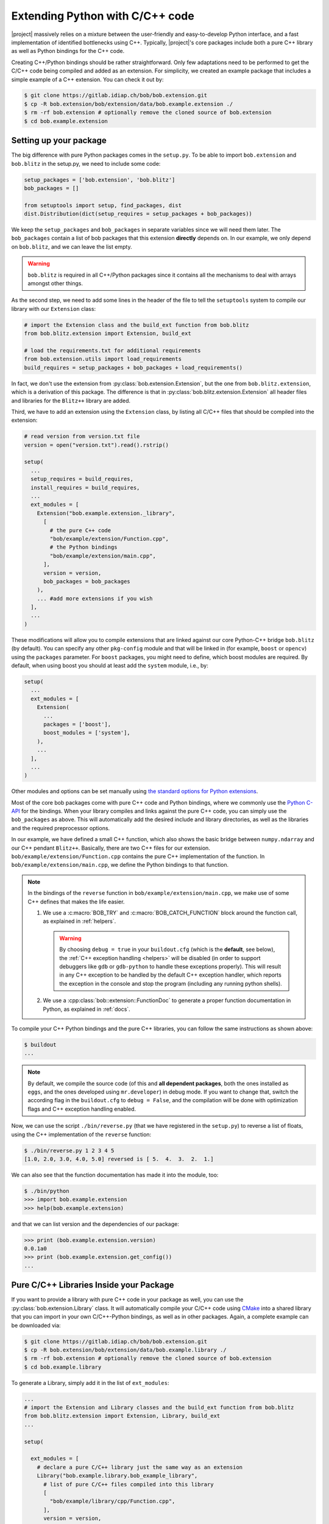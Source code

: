 .. vim: set fileencoding=utf-8 :
.. Manuel Guenther <manuel.guenther@idiap.ch>
.. Mon Oct 13 16:57:44 CEST 2014

.. _extension-c++:

==================================
 Extending Python with C/C++ code
==================================

|project| massively relies on a mixture between the user-friendly and easy-to-develop Python interface, and a fast implementation of identified bottlenecks using C++.
Typically, |project|'s core packages include both a pure C++ library as well as Python bindings for the C++ code.

Creating C++/Python bindings should be rather straightforward.
Only few adaptations need to be performed to get the C/C++ code being compiled and added as an extension.
For simplicity, we created an example package that includes a simple example of a C++ extension.
You can check it out by:

.. code-block:: sh

  $ git clone https://gitlab.idiap.ch/bob/bob.extension.git
  $ cp -R bob.extension/bob/extension/data/bob.example.extension ./
  $ rm -rf bob.extension # optionally remove the cloned source of bob.extension
  $ cd bob.example.extension


Setting up your package
-----------------------

The big difference with pure Python packages comes in the ``setup.py``.
To be able to import ``bob.extension`` and ``bob.blitz`` in the setup.py, we need to include some code:

.. code-block:: python

  setup_packages = ['bob.extension', 'bob.blitz']
  bob_packages = []

  from setuptools import setup, find_packages, dist
  dist.Distribution(dict(setup_requires = setup_packages + bob_packages))

We keep the ``setup_packages`` and ``bob_packages`` in separate variables since we will need them later.
The ``bob_packages`` contain a list of bob packages that this extension **directly** depends on.
In our example, we only depend on ``bob.blitz``, and we can leave the list empty.

.. warning::

   ``bob.blitz`` is required in all C++/Python packages since it contains all the mechanisms
   to deal with arrays amongst other things.

As the second step, we need to add some lines in the header of the file to tell the ``setuptools`` system to compile our library with our ``Extension`` class:

.. code-block:: python

  # import the Extension class and the build_ext function from bob.blitz
  from bob.blitz.extension import Extension, build_ext

  # load the requirements.txt for additional requirements
  from bob.extension.utils import load_requirements
  build_requires = setup_packages + bob_packages + load_requirements()

In fact, we don't use the extension from :py:class:`bob.extension.Extension`, but the one from ``bob.blitz.extension``, which is a derivation of this package.
The difference is that in :py:class:`bob.blitz.extension.Extension` all header files and libraries for the ``Blitz++`` library are added.

Third, we have to add an extension using the ``Extension`` class, by listing all C/C++ files that should be compiled into the extension:

.. code-block:: python

  # read version from version.txt file
  version = open("version.txt").read().rstrip()

  setup(
    ...
    setup_requires = build_requires,
    install_requires = build_requires,
    ...
    ext_modules = [
      Extension("bob.example.extension._library",
        [
          # the pure C++ code
          "bob/example/extension/Function.cpp",
          # the Python bindings
          "bob/example/extension/main.cpp",
        ],
        version = version,
        bob_packages = bob_packages
      ),
      ... #add more extensions if you wish
    ],
    ...
  )

These modifications will allow you to compile extensions that are linked against our core Python-C++ bridge ``bob.blitz`` (by default).
You can specify any other ``pkg-config`` module and that will be linked in (for example, ``boost`` or ``opencv``) using the ``packages`` parameter.
For ``boost`` packages, you might need to define, which boost modules are required.
By default, when using boost you should at least add the ``system`` module, i.e., by:

.. code-block:: python

  setup(
    ...
    ext_modules = [
      Extension(
        ...
        packages = ['boost'],
        boost_modules = ['system'],
      ),
      ...
    ],
    ...
  )

Other modules and options can be set manually using `the standard options for Python extensions <https://docs.python.org/2/extending/building.html>`_.

Most of the core bob packages come with pure C++ code and Python bindings, where we commonly use the `Python C-API <https://docs.python.org/2/extending/index.html>`_ for the bindings.
When your library compiles and links against the pure C++ code, you can simply use the ``bob_packages`` as above.
This will automatically add the desired include and library directories, as well as the libraries and the required preprocessor options.

In our example, we have defined a small C++ function, which also shows the basic bridge between ``numpy.ndarray`` and our C++ pendant ``Blitz++``.
Basically, there are two C++ files for our extension.
``bob/example/extension/Function.cpp`` contains the pure C++ implementation of the function.
In ``bob/example/extension/main.cpp``, we define the Python bindings to that function.

..
  including the creation of a complete Python module called ``_library``.
  Additionally, we give a short example of how to use our documentation classes provided in this module (see below for more details).
  Finally, the function ``reverse`` from the module ``_library`` is imported into our module in the ``bob/example/extension/__init__.py`` file.

.. note::
   In the bindings of the ``reverse`` function in ``bob/example/extension/main.cpp``, we make use of some C++ defines that makes the life easier.

   1. We use a :c:macro:`BOB_TRY` and :c:macro:`BOB_CATCH_FUNCTION` block around the function call, as explained in :ref:`helpers`.

      .. warning::
         By choosing ``debug = true`` in your ``buildout.cfg`` (which is the **default**, see below), the :ref:`C++ exception handling <helpers>` will be disabled (in order to support debuggers like ``gdb`` or ``gdb-python`` to handle these exceptions properly).
         This will result in any C++ exception to be handled by the default C++ exception handler, which reports the exception in the console and stop the program (including any running python shells).

   2. We use a :cpp:class:`bob::extension::FunctionDoc` to generate a proper function documentation in Python, as explained in :ref:`docs`.



To compile your C++ Python bindings and the pure C++ libraries, you can follow
the same instructions as shown above:

.. code-block:: sh

  $ buildout
  ...

.. note::
   By default, we compile the source code (of this and **all dependent packages**, both the ones installed as ``eggs``, and the ones developed using ``mr.developer``) in debug mode.
   If you want to change that, switch the according flag in the ``buildout.cfg`` to ``debug = False``, and the compilation will be done with optimization flags and C++ exception handling enabled.


Now, we can use the script ``./bin/reverse.py`` (that we have registered in the ``setup.py``) to reverse a list of floats, using the C++ implementation of the ``reverse`` function:

.. code-block:: sh

  $ ./bin/reverse.py 1 2 3 4 5
  [1.0, 2.0, 3.0, 4.0, 5.0] reversed is [ 5.  4.  3.  2.  1.]

We can also see that the function documentation has made it into the module, too:

.. code-block:: sh

  $ ./bin/python
  >>> import bob.example.extension
  >>> help(bob.example.extension)

and that we can list version and the dependencies of our package:

.. code-block:: sh

  >>> print (bob.example.extension.version)
  0.0.1a0
  >>> print (bob.example.extension.get_config())
  ...


Pure C/C++ Libraries Inside your Package
----------------------------------------

If you want to provide a library with pure C++ code in your package as well, you can use the :py:class:`bob.extension.Library` class.
It will automatically compile your C/C++ code using `CMake <http://www.cmake.org>`_ into a shared library that you can import in your own C/C++-Python bindings, as well as in other packages.
Again, a complete example can be downloaded via:

.. code-block:: sh

  $ git clone https://gitlab.idiap.ch/bob/bob.extension.git
  $ cp -R bob.extension/bob/extension/data/bob.example.library ./
  $ rm -rf bob.extension # optionally remove the cloned source of bob.extension
  $ cd bob.example.library

To generate a Library, simply add it in the list of ``ext_modules``:

.. code-block:: python

  ...
  # import the Extension and Library classes and the build_ext function from bob.blitz
  from bob.blitz.extension import Extension, Library, build_ext
  ...

  setup(

    ext_modules = [
      # declare a pure C/C++ library just the same way as an extension
      Library("bob.example.library.bob_example_library",
        # list of pure C/C++ files compiled into this library
        [
          "bob/example/library/cpp/Function.cpp",
        ],
        version = version,
        bob_packages = bob_packages,
      ),
      # all other extensions will automatically link against the Library defined above
      Extension("bob.example.library._library",
        # list of files compiled into this extension
        [
          # the Python bindings
          "bob/example/library/main.cpp",
        ],
        version = version,
        bob_packages = bob_packages,
      ),
      ... #add more Extensions if you wish
    ],

    cmdclass = {
      'build_ext': build_ext
    },

    ...
  )

Again, we use the overloaded library class
:py:class:`bob.blitz.extension.Library` instead of the
:py:class:`bob.extension.Library`, but the parameters are identical, and
identical to the ones of the :py:class:`bob.extension.Extension`.  To avoid
later complications, you should follow the guidelines for libraries in bob
packages:

1. The name of the C++ library need to be identical to the name of your package (replacing the '.' by '_').
   Also, the package name need to be part of it.
   For example, to create a library for the ``bob.example.library`` package, it should be called ``bob.example.library.bob_example_library``.
   In this way it is assured that the libraries are found by the ``bob_packages`` parameter (see above).

2. All header files that your C++ library should export need to be placed in the directory ``bob/example/library/include/bob.example.library``.
   Again, this is the default directory, where the ``bob_packages`` expect the includes to be.
   This is also the directory that is added to your own library and to your extensions, so you don't need to specify that by hand.

3. The include directory should contain a ``config.h`` file, which contains C/C++ preprocessor directives that contains the current version of your C/C++ API.
   With this, we make sure that the version of the library that is linked into other packages is the expected one.
   One such file is again given in our ``bob.example.library`` example.

4. To avoid conflicts with other functions, you should put all your exported C++ functions into an appropriate namespace.
   In our example, this should be something like ``bob::example::library``.

The newly generated Library will be automatically linked to **all other** Extensions in the package.
No worries, if the library is not used in the extension, the linker should be able to figure that out...

.. note:
  The clang linker seems not to be smart enough to detect unused libraries...

You can also export your Python bindings to be used in other libraries.
Unfortunately, this is an extremely tedious process and is not explained in detail here.
As an example, you might want (or maybe not) to have a look into `bob.blitz/bob/blitz/include/bob.blitz/capi.h <https://gitlab.idiap.ch/bob/bob.blitz/blob/master/bob/blitz/include/bob.blitz/capi.h>`_.


Compiling your Library and Extension
------------------------------------

As shown above, to compile your C++ Python bindings and the pure C++ libraries, you can follow the simple instructions:

.. code-block:: sh

  $ buildout
  ...

This will automatically check out all required ``bob_packages`` and compile them locally.
Afterwards, the C++ code from this package will be compiled, using a newly created ``build`` directory for temporary output.
After compilation, this directory can be safely removed (re-compiling will re-create it).

To get the source code compiled using another build directory, you can define a ``BOB_BUILD_DIRECTORY`` environment variable, e.g.:

.. code-block:: sh

  $ BOB_BUILD_DIRECTORY=/tmp/build_bob buildout
  ...

The C++ code of this package, **and the code of all other** ``bob_packages`` will be compiled using the selected directory.
Again, after compilation this directory can be safely removed.


Another environment variable enables parallel compilation of C or C++ code.
Use ``BOB_BUILD_PARALLEL=X`` (where ``X`` is the number of parallel processes you want) to enable parallel building.

.. _docs:

Documenting your C/C++ Python Extension
---------------------------------------

One part of this package are some functions that makes it easy to generate a proper Python documentation for your bound C/C++ functions.
For the API documentation of the package, please read :ref:`cpp_api`.
One example for a function documentation can be found in the file ``bob/example/library/main.cpp``, which you have downloaded above.
This documentation can be used after:

.. code-block:: c++

   #include <bob.extension/documentation.h>

Function documentation
++++++++++++++++++++++

To generate a properly aligned function documentation, you can use the :cpp:class:`bob::extension::FunctionDoc`:

.. code-block:: c++

   bob::extension::FunctionDoc description(
     "function_name",
     "Short function description",
     "Optional long function description"
   );


.. note::

   If you want to document a member function of a class, you should use set fourth boolean option to true.
   This is required since the default Python class member documentation is indented four more spaces, which we need to balance:

   .. code-block:: c++

      bob::extension::FunctionDoc member_function_description(
        "function_name",
        "Short function description",
        "Optional long function description",
        true
      );

Using this object, you can add several parts of the function that need documentation:

1. ``description.add_prototype("variable1, variable2", "return1, return2");`` can be used to add function definitions (i.e., ways how to use your function).
   This function needs to be called at least once.
   If the function does not define a return value, it can be left out (in which case the default ``"None"`` is used).

2. ``description.add_parameter("variable1, variable2", "datatype", "Variable description");`` should be defined for each variable that you have used in the prototypes.

3. ``description.add_return("return1", "datatype", "Return value description");`` should be defined for each return value that you have used in the prototypes.

.. note::

   All these functions return a reference to the object, so that you can use them in line, e.g.:

   .. code-block:: c++

      static auto description = bob::extension::FunctionDoc(...)
        .add_prototype(...)
        .add_parameter(...)
        .add_return(...)
      ;

A complete working exemplary function documentation from the ``reverse`` function in ``bob.example.library`` package would look like this:

.. code-block:: c++

   static bob::extension::FunctionDoc reverse_doc = bob::extension::FunctionDoc(
     "reverse",
     "This is a simple example of bridging between blitz arrays (C++) and numpy.ndarrays (Python)",
     "Detailed documentation of the function goes here."
   )
   .add_prototype("array", "reversed")
   .add_parameter("array", "array_like (1D, float)", "The array to reverse")
   .add_return("reversed", "array_like (1D, float)", "A copy of the ``array`` with reversed order of entries")
   ;

Finally, when binding you function, you can use:

a. ``description.name()`` to get the name of the function

b. ``description.doc()`` to get the aligned documentation of the function, properly indented and broken at 80 characters (by default).
   This call will check that all parameters and return values are documented, and add a ``.. todo::`` directive if not.

c. ``description.kwlist(index)`` to get the list of keyword arguments for the given prototype ``index`` that can be passed as the ``keywords`` parameter to the :c:func:`PyArg_ParseTupleAndKeywords` function.

which can be used during the binding of the function.
In our example, it would look like:

.. code-block:: c++

   PyMethodDef methods[] = {
    ...
     {
       reverse_doc.name(),
       (PyCFunction)PyBobExampleLibrary_Reverse,
       METH_VARARGS|METH_KEYWORDS,
       reverse_doc.doc()
     },
     ...
     {NULL}  // Sentinel
   };


Sphinx directives like ``.. note::``, ``.. warning::`` or ``.. math::`` will be automatically detected and aligned, when they are used as one-line directive, e.g.:

.. code-block:: c++

   "(more text)\n\n.. note:: This is a note\n\n(more text)"

Also, enumerations and listings (using the ``*`` character to define a list element) are handled automatically:

.. code-block:: c++

   "(more text)\n\n* Point 1\n* Point 2\n\n(more text)"

.. note::

   Please assure that directives are surrounded by double ``\n`` characters (see example above) so that they are put as paragraphs.
   Otherwise, they will not be displayed correctly.

.. note::

   The ``.. todo::`` directive seems not to like being broken at 80 characters.
   If you want to use ``.. todo::``, please call, e.g., ``description.doc(10000)`` to avoid line breaking.

.. note::

   To increase readability, you might want to split your documentation lines, e.g.:

   .. code-block:: c++

      "(more text)\n"
      "\n"
      "* Point 1\n"
      "* Point 2\n"
      "\n"
      "(more text)"

Leading white-spaces in the documentation string are handled correctly, so you can use several layers of indentation.

**Class documentation**
+++++++++++++++++++++++

To document a bound class, you can use the :cpp:class:`bob::extension::ClassDoc` to align and wrap your documentation.
Again, during binding you can use the functions ``description.name()`` and ``description.doc()`` as above.

Additionally, the class documentation has a function to add constructor definitions, which takes an :cpp:class:`bob::extension::FunctionDoc` object.
The shortest way to get a proper class documentation is:

.. code-block:: c++

   auto my_class_doc =
     bob::extension::ClassDoc("class_name", "Short description", "Long Description")
       .add_constructor(
         bob::extension::FunctionDoc("class_name", "Constructor Description")
          .add_prototype("param1", "")
          .add_parameter("param1", "type1", "Description of param1")
       )
   ;

.. note::

   The second parameter ``""`` in ``add_prototype`` prevents the output type (which otherwise defaults to ``"None"``) to be written.

.. note::

   For constructor documentations, there is no need to declare them as member functions.
   This is done automatically for you.

.. note::
   You can use the :cpp:func:`bob::extension::ClassDoc::kwlist` function to retrieve the ``kwlist`` of the constructor documentation.

Currently, the :cpp:class:`bob::extension::ClassDoc` allows to highlight member functions or variables at the beginning of the class documentation.
This highlighting is still under development and might not work as expected.


Possible speed issues
=====================

In order to speed up the loading time of the modules, you might want to reduce the amount of documentation that is generated (though I haven't experienced any speed differences).
For this purpose, just compile your bindings using the ``"-DBOB_SHORT_DOCSTRINGS"`` compiler option, e.g. by simply define an environment variable ``BOB_SHORT_DOCSTRINGS=1`` before invoking ``buildout``.

In any of these cases, only the short descriptions will be returned as the doc string.

